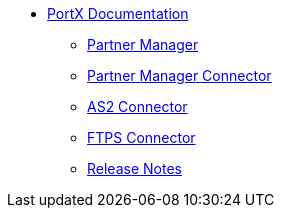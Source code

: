 * xref:index.adoc[PortX Documentation]
** xref:partner-manager:ROOT:index.adoc[Partner Manager]
** xref:partner-manager-connector:ROOT:partner-manager-connector.adoc[Partner Manager Connector]
** xref:as2-connector:ROOT:as2-connector.adoc[AS2 Connector]
** xref:ftps-connector:ROOT:ftps-connector.adoc[FTPS Connector]
** xref:release-notes:ROOT:release-notes.adoc[Release Notes]